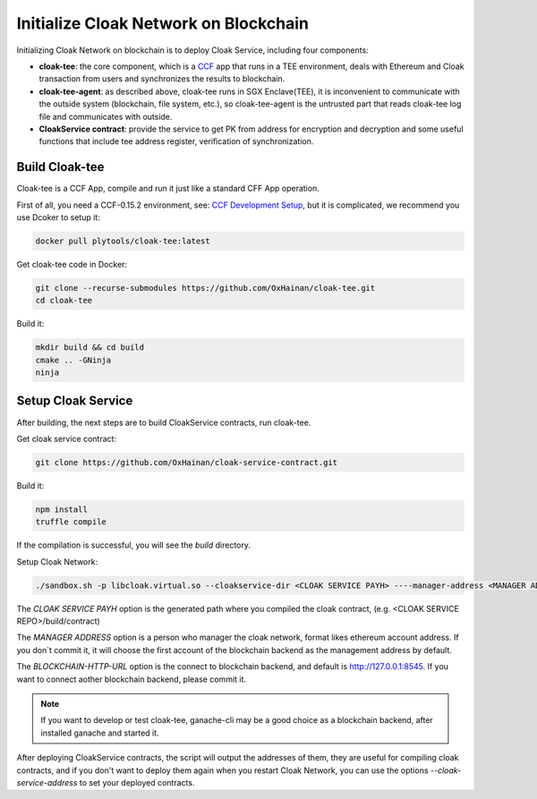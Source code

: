 =======================================
Initialize Cloak Network on Blockchain
=======================================
Initializing Cloak Network on blockchain is to deploy Cloak Service, including four components:

* **cloak-tee**: the core component, which is a `CCF <https://github.com/microsoft/CCF>`__ app that runs in a TEE environment,
  deals with Ethereum and Cloak transaction from users and synchronizes the results to blockchain.
* **cloak-tee-agent**: as described above, cloak-tee runs in SGX Enclave(TEE), it is inconvenient to 
  communicate with the outside system (blockchain, file system, etc.), so cloak-tee-agent is the untrusted 
  part that reads cloak-tee log file and communicates with outside.
* **CloakService contract**: provide the service to get PK from address for encryption and decryption and some useful functions that include tee address register, 
  verification of synchronization.

Build Cloak-tee
**********************
Cloak-tee is a CCF App, compile and run it just like a standard CFF App operation.

First of all, you need a CCF-0.15.2 environment, see: `CCF Development Setup <https://microsoft.github.io/CCF/main/build_apps/build_setup.html>`__, but it is complicated, we recommend you use Dcoker to setup it:

.. code-block::

   docker pull plytools/cloak-tee:latest

Get cloak-tee code in Docker:

.. code-block::

    git clone --recurse-submodules https://github.com/OxHainan/cloak-tee.git
    cd cloak-tee

Build it:

.. code-block::

    mkdir build && cd build
    cmake .. -GNinja
    ninja

Setup Cloak Service
**********************
After building, the next steps are to build CloakService contracts, run cloak-tee.

Get cloak service contract:

.. code::

  git clone https://github.com/OxHainan/cloak-service-contract.git

Build it:

.. code-block::

  npm install
  truffle compile
 

If the compilation is successful, you will see the `build` directory. 

Setup Cloak Network:

.. code::

  ./sandbox.sh -p libcloak.virtual.so --cloakservice-dir <CLOAK SERVICE PAYH> ----manager-address <MANAGER ADDRESS> --blockchain-url <BLOCKCHAIN-HTTP-URL>

The `CLOAK SERVICE PAYH` option is the generated path where you compiled the cloak contract, (e.g. <CLOAK SERVICE REPO>/build/contract)

The `MANAGER ADDRESS` option is a person who manager the cloak network, format likes ethereum account address. If you don`t commit it, it will choose the first account of the blockchain backend as the management address by default.

The `BLOCKCHAIN-HTTP-URL` option is the connect to blockchain backend, and default is http://127.0.0.1:8545. If you want to connect aother blockchain backend, please commit it. 

.. Note::

  If you want to develop or test cloak-tee, ganache-cli may be a good choice as a blockchain backend, after installed ganache and started it.

After deploying CloakService contracts, the script will output the addresses of them, they are useful for compiling cloak contracts, and if you don't want to deploy them again when you restart Cloak Network, you can use the options `--cloak-service-address` to set your deployed contracts.
